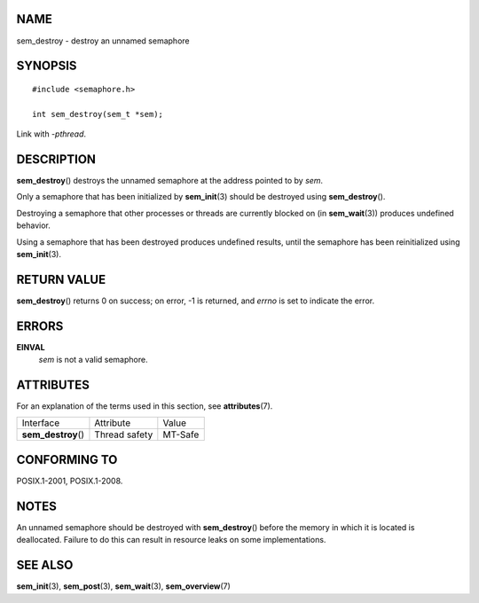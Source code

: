 NAME
====

sem_destroy - destroy an unnamed semaphore

SYNOPSIS
========

::

   #include <semaphore.h>

   int sem_destroy(sem_t *sem);

Link with *-pthread*.

DESCRIPTION
===========

**sem_destroy**\ () destroys the unnamed semaphore at the address
pointed to by *sem*.

Only a semaphore that has been initialized by **sem_init**\ (3) should
be destroyed using **sem_destroy**\ ().

Destroying a semaphore that other processes or threads are currently
blocked on (in **sem_wait**\ (3)) produces undefined behavior.

Using a semaphore that has been destroyed produces undefined results,
until the semaphore has been reinitialized using **sem_init**\ (3).

RETURN VALUE
============

**sem_destroy**\ () returns 0 on success; on error, -1 is returned, and
*errno* is set to indicate the error.

ERRORS
======

**EINVAL**
   *sem* is not a valid semaphore.

ATTRIBUTES
==========

For an explanation of the terms used in this section, see
**attributes**\ (7).

=================== ============= =======
Interface           Attribute     Value
**sem_destroy**\ () Thread safety MT-Safe
=================== ============= =======

CONFORMING TO
=============

POSIX.1-2001, POSIX.1-2008.

NOTES
=====

An unnamed semaphore should be destroyed with **sem_destroy**\ () before
the memory in which it is located is deallocated. Failure to do this can
result in resource leaks on some implementations.

SEE ALSO
========

**sem_init**\ (3), **sem_post**\ (3), **sem_wait**\ (3),
**sem_overview**\ (7)
